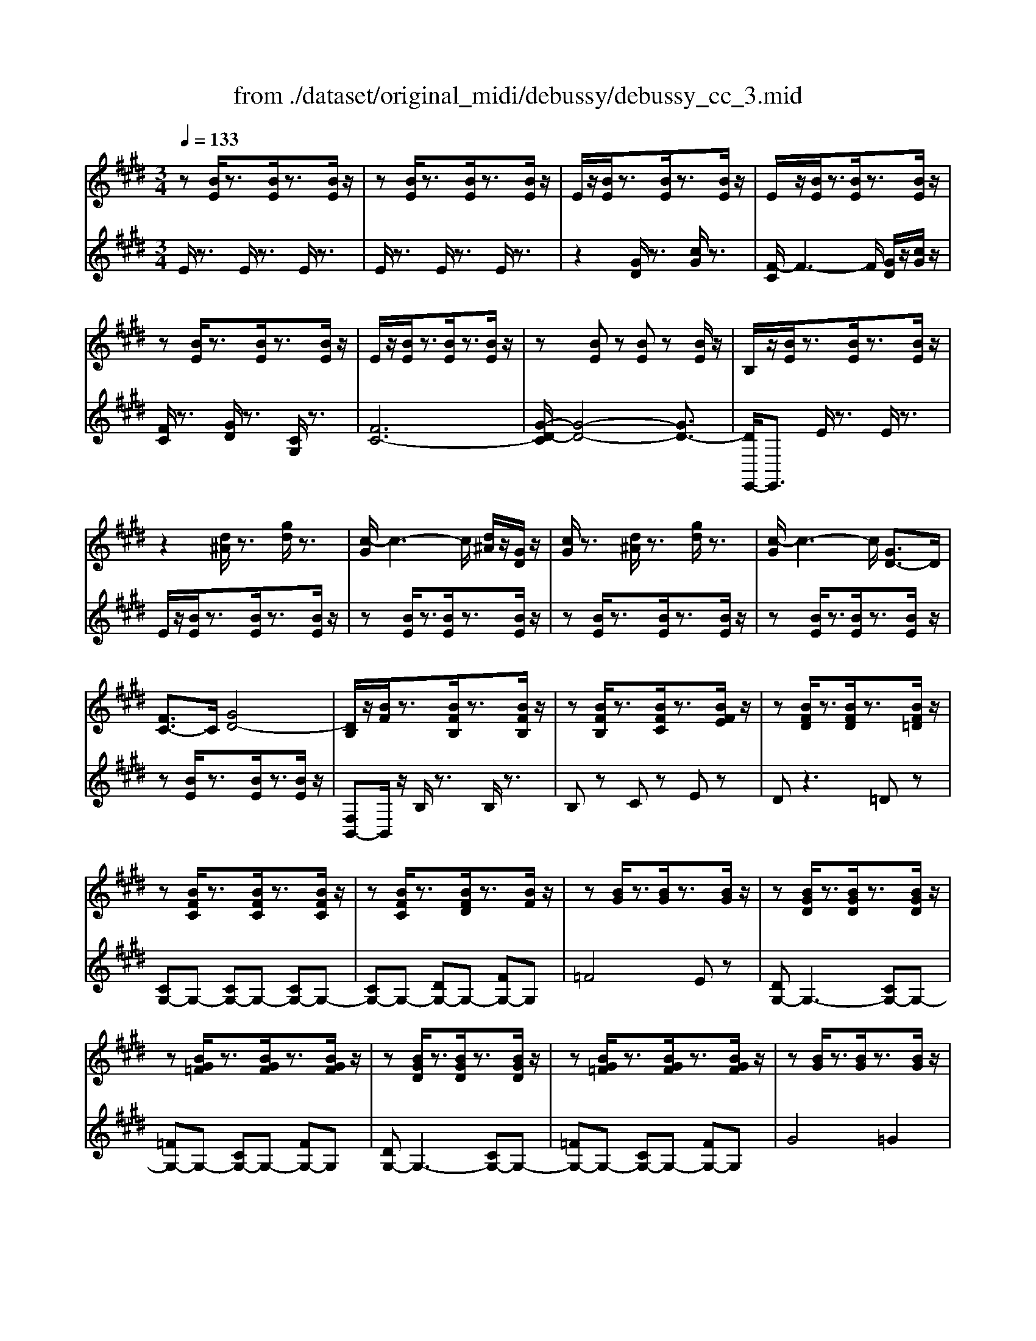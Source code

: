 X: 1
T: from ./dataset/original_midi/debussy/debussy_cc_3.mid
M: 3/4
L: 1/8
Q:1/4=133
K:E % 4 sharps
V:1
%%MIDI program 0
z[BE]/2z3/2[BE]/2z3/2[BE]/2z/2| \
z[BE]/2z3/2[BE]/2z3/2[BE]/2z/2| \
E/2z/2[BE]/2z3/2[BE]/2z3/2[BE]/2z/2| \
E/2z/2[BE]/2z3/2[BE]/2z3/2[BE]/2z/2|
z[BE]/2z3/2[BE]/2z3/2[BE]/2z/2| \
E/2z/2[BE]/2z3/2[BE]/2z3/2[BE]/2z/2| \
z[BE] z[BE] z[BE]/2z/2| \
B,/2z/2[BE]/2z3/2[BE]/2z3/2[BE]/2z/2|
z2 [d^A]/2z3/2 [gd]/2z3/2| \
[c-G]/2c3-c/2 [d^A]/2z/2[GD]/2z/2| \
[cG]/2z3/2 [d^A]/2z3/2 [gd]/2z3/2| \
[c-G]/2c3-c/2 [GD-]3/2D/2|
[FC-]3/2C/2 [GD-]4| \
[DB,]/2z/2[BF]/2z3/2[BFB,]/2z3/2[BFB,]/2z/2| \
z[BFB,]/2z3/2[BFC]/2z3/2[BFE]/2z/2| \
z[BFD]/2z3/2[BFD]/2z3/2[BF=D]/2z/2|
z[BFC]/2z3/2[BFC]/2z3/2[BFC]/2z/2| \
z[BFC]/2z3/2[BFD]/2z3/2[BF]/2z/2| \
z[BG]/2z3/2[BG]/2z3/2[BG]/2z/2| \
z[BGD]/2z3/2[BGD]/2z3/2[BGD]/2z/2|
z[BG=F]/2z3/2[BGF]/2z3/2[BGF]/2z/2| \
z[BGD]/2z3/2[BGD]/2z3/2[BGD]/2z/2| \
z[BG=F]/2z3/2[BGF]/2z3/2[BGF]/2z/2| \
z[BG]/2z3/2[BG]/2z3/2[BG]/2z/2|
z[BG]/2z3/2[BG]/2z3/2[BG]/2z/2| \
z[BG]/2z3/2[BG]/2z3/2[BG]/2z/2| \
z[BG]/2z3/2[BG]/2z3/2[BG]/2z/2| \
zB/2z3/2B/2z3/2B/2z/2|
zB/2z3/2B/2z3/2B/2z/2| \
[EB,-][B-B,]/2B/2 [gd][dG] [c'g][gd]| \
[f-c][f-cF]3/2f/2-[fcF] [gd][cG]| \
[fc][cF] [gd][dG] [c'g][gd]|
[f-c][f-cF]3/2f/2-[f-cF]3/2f/2-[fcF]| \
[g-d][gdG] [f-c][fcF] [g-d][gdG]| \
[cG-E-]3[dG-E-] [cGE]2| \
[d=G-E-]3[cG-E-] [dGE]2|
[cB-E-]3[dB-E-] [cBE]2| \
[d^A-E-]3[cA-E-] [dAE]2| \
z[GEB,] z[GEB,] z[GEB,]| \
z[=GEB,] z[GEB,] z[GEB,]|
z[FEB,] z[FEB,] z[FEB,]| \
z[FE^A,] z[FEA,] z[FEA,]| \
B,[BF]/2z3/2[BFB,]/2z3/2[BFB,]/2z/2| \
z[BFB,]/2z3/2[BFB,]/2z3/2[BFB,]/2z/2|
z[BF]/2z3/2[BF]/2z3/2[BF]/2z/2| \
z[BF]/2z3/2[BF]/2z3/2[BF]/2z/2| \
z[B=G]/2z3/2[BG]/2z3/2[BG]/2z/2| \
z[B=G]/2z3/2[BG]/2z3/2[BG]/2z/2|
z[BF]/2z3/2[BF]/2z3/2[BF]/2z/2| \
z[BF]/2z3/2[BF]/2z3/2[BF]/2z/2| \
z[BA]/2z3/2[BA]/2z3/2[B=G]/2z/2| \
z[B=G]/2z3/2[B=F]/2z3/2[GF]/2z/2|
z[=G=F]/2z3/2[GF]/2z3/2[GF]/2z/2| \
z[AE]/2z3/2[AE]/2z3/2[AE]/2z/2| \
z[=G=F]/2z3/2[GF]/2z3/2[GF]/2z/2| \
z[AE]/2z3/2[A=F]/2z3/2[A=G]/2z/2|
z[^AG]/2z3/2[AG]/2z3/2[AG]/2z/2| \
z[=c=G]/2z3/2[cG]/2z3/2[cG]/2z/2| \
z[^AG]/2z3/2[AG]/2z3/2[AG]/2z/2| \
z[=c=G]/2z3/2[c^G]/2z3/2[c^A]/2z/2|
z2 =c/2z/2d/2z/2 =d/2z/2c/2z/2| \
^A/2z/2G/2z/2 =G/2z/2=F/2z/2 D/2z/2=D/2z/2| \
=CD [=GD]/2z3/2 [GD]/2z3/2| \
=CD [=GD]/2z3/2 [G=D]/2z3/2|
z6| \
z6| \
z6| \
z6|
[D=C]/2z/2F- [^A-F-]2 [A-F-DC-]/2[A-F-C]/2[AF]| \
[=F=D]/2z/2G- [=c-G-]2 [c-G-FD-]/2[c-G-D]/2[cG]| \
[D-=C-][FD-C-] [^ADC][D-C-] [FD-C-][ADC]| \
[=F=D]/2z/2G- [=cG]/2z[F-D-]/2 [cGFD]/2z3/2|
z2 [=F-=D-][G-F-D-] [=cGFD]2| \
z2 [=G-E-][^A-G-E-] [=dAGE]2| \
[=F-=D-][GF-D-] [=cFD][F-D-] [GF-D-][cFD]| \
[=GE]/2z/2^A- [=dA]/2z[G-E-]/2 [dAGE]/2z3/2|
[=GE]/2z/2^A- [=dA]/2z3/2 [=fAG]/2z3/2| \
[gc^A-]/2A/2z4z| \
[=G-E-][^AG-E-] [=dGE][AG-] [cG-][=fG]| \
[gc^A-]/2A/2z4z|
[gc^A-]/2A/2z4z| \
[gc^A-]/2A/2z4z| \
z4 gc'| \
[f-c]/2f3/2- [f-c]/2f3/2 [g-c]/2g/2c'|
[fc]/2z3/2 [gc]/2z3/2 c/2z3/2| \
[f-c]/2f3/2- [f-c]/2f3/2- [f-c]/2f3/2| \
[g=c]/2z3/2 [f^c]/2z3/2 [g=d]/2z3/2| \
[c-G]/2c3/2- [c-G]/2c3/2- [c-G]/2c3/2|
[d=G]/2z3/2 [c^G]/2z3/2 [dA]/2z3/2| \
[GEC]/2z3/2 [GEC]/2z3/2 [GEC]/2z3/2| \
[GEC]/2z3/2 [GEC]/2z3/2 [GEC]/2z3/2| \
[GDC]/2z3/2 [GDC]/2z3/2 [GDC]/2z3/2|
[B,A,]/2z3/2 [B,A,]/2z3/2 [B,A,]/2z3/2| \
[CB,G,]/2z3/2 [CB,G,]/2z3/2 [CB,G,]/2z3/2| \
[CB,G,]/2z3/2 [CB,G,]/2z3/2 [CB,G,]/2z3/2| \
[=D^A,=G,]/2z3/2 [DA,G,]/2z3z/2|
=G,A, ^A,/2z3/2 =C/2z3/2| \
[CB,G,]/2z3/2 [CB,G,]/2z3/2 [CB,G,]/2z3/2| \
[CB,G,]/2z3/2 [CB,G,]/2z3/2 [CB,G,]/2z3/2| \
[=D^A,=G,]/2z3/2 [DA,G,]/2z3z/2|
=G,A, ^A,/2z3/2 =C/2z3/2| \
z6| \
=GA ^A/2z3/2 =c/2z3/2| \
z6|
=ga ^a/2z3/2 [bfdB]z| \
z6| \
z2 [GD]/2z3/2 [cG]/2z3/2| \
[F-C]/2F4-F3/2|
z2 [d^A]/2z3/2 [gd]/2z3/2| \
[c-G]/2c4-c3/2| \
z2 [GD]/2z3/2 [cG]/2z3/2| \
[FC]/2z3/2 [d^A]/2z3/2 [gd]/2z3/2|
[cG]/2z3/2 [GD]/2z3/2 [cG]/2z3/2| \
[FC]/2z3/2 [d^A]/2z3/2 [gd]/2z3/2| \
[cG][BE] [GD][BE] [cG][BE]| \
[GD][BE] [cG][BE] [GD][BE]|
[cG][BE] [GD][BE] [cG][BE]| \
[GD][BE] [cG][BE] [GD][BE]| \
[GD]z4z| \
[BGD]z4z|
z2 EG eg| \
e'z4z| \
e''
V:2
%%clef treble
%%MIDI program 0
E/2z3/2 E/2z3/2 E/2z3/2| \
E/2z3/2 E/2z3/2 E/2z3/2| \
z2 [GD]/2z3/2 [cG]/2z3/2| \
[F-C]/2F3-F/2 [GD]/2z/2[cG]/2z/2|
[FC]/2z3/2 [GD]/2z3/2 [CG,]/2z3/2| \
[FC-]6| \
[G-D-C]/2[G-D-]4[GD-]3/2| \
[DE,,-]/2E,,3/2 E/2z3/2 E/2z3/2|
E/2z/2[BE]/2z3/2[BE]/2z3/2[BE]/2z/2| \
z[BE]/2z3/2[BE]/2z3/2[BE]/2z/2| \
z[BE]/2z3/2[BE]/2z3/2[BE]/2z/2| \
z[BE]/2z3/2[BE]/2z3/2[BE]/2z/2|
z[BE]/2z3/2[BE]/2z3/2[BE]/2z/2| \
[F,B,,-]B,,/2z/2 B,/2z3/2 B,/2z3/2| \
B,z Cz Ez| \
Dz3 =Dz|
[CG,-]G,- [CG,-]G,- [CG,-]G,-| \
[CG,-]G,- [DG,-]G,- [FG,-]G,| \
=F4 Ez| \
[DG,-]G,3- [CG,-]G,-|
[=FG,-]G,- [CG,-]G,- [FG,-]G,| \
[DG,-]G,3- [CG,-]G,-| \
[=FG,-]G,- [CG,-]G,- [FG,-]G,| \
G4 =G2|
F4 =F2| \
G2- [dG-]G =G2| \
F2- [gF-]F =F2| \
G2- [=dG-]G =G2|
F2- [dF-]F =F2| \
[E,E,,]z [BED-][BED-]3/2D/2-[BED]| \
[AEC-][AEC-]3/2C/2-[AEC] [BED]2| \
[AEC]2 [BED-][BED-]3/2D/2-[BED]|
[AEC-][AEC-]3/2C/2-[AEC-]3/2C/2-[AEC]| \
[BED]2 [AEC]2 [BED]2| \
[CB,-][CB,-]2[CB,-]2[C-B,]| \
[C^A,-][CA,-]2[CA,-]2[C-A,]/2C/2-|
[CG,-][CG,-]2[CG,-]2[C-G,]| \
[C=G,-][CG,-]2[CG,-]2[C-G,]| \
[CF,-]2 [DF,-][CF,-] [DF,-]2| \
[CF,-]2 [DF,-][CF,-] [DF,]2|
[CF,-]2 [DF,-][CF,-] [DF,-]2| \
[CF,]2 D,2 C,2| \
B,,z B,/2z3/2 B,/2z3/2| \
B,/2z3/2 B,/2z3/2 B,/2z3/2|
[CB,-]3[=DB,-] [EB,-]2| \
[CB,-]2 [=DB,-]2 [EB,]2| \
[=FB,-]4 [E-B,-]2| \
[EB,-]2 [=DB,]4|
[CB,-]3[=DB,-] [EB,-]2| \
[CB,-]2 [=DB,-]2 [EB,]2| \
[=F=G,-]4 [E-G,-]2| \
[E=G,-]2 [=DG,]4|
[=D^A,-]3[EA,-] [DA,-]2| \
[C^A,]6| \
[=D^A,-]3[EA,-] [DA,-]2| \
[C^A,-]2 [=DA,-]2 [EA,=A,]2|
[=FC-]3[=GC-] [FC-]2| \
[EC]6| \
[=FC-]3[=GC-] [FC-]2| \
[EC-]2 [=FC-]2 [=GC=C]2|
=F/2z/2G/2z4z/2| \
z6| \
z2 =C/2z3/2 [=D^A,]/2z3/2| \
z2 [=CG,]/2z3/2 [^A,=G,]/2z3/2|
z6| \
z2 [^A,G,-]/2G,/2z [A,G,-]/2G,/2z| \
[^A,G,-]/2G,/2z [A,G,-]/2G,/2z [A,G,-]/2G,/2z| \
[^A,G,-]/2G,/2z [A,G,-]/2G,/2z [A,G,-]/2G,/2z|
[^A,G,]/2z3/2 [A,G,]/2z3/2 [A,G,-]/2G,/2z| \
[^A,G,]/2z3/2 [A,G,]/2z3/2 [A,G,-]/2G,/2z| \
[^A,G,]/2z3/2 [A,G,]/2z3/2 [A,G,]/2z3/2| \
[^A,G,]/2z3/2 [A,G,]/2z3/2 [A,G,-]/2G,/2z|
[=C^A,]/2z3/2 [CA,]/2z3/2 [CA,]/2z3/2| \
[=C^A,]/2z3/2 [CA,]/2z3/2 [CA,]/2z3/2| \
[=C^A,]/2z3/2 [CA,]/2z3/2 [CA,]/2z3/2| \
[=C^A,]/2z3/2 [CA,]/2z3/2 [CA,-]/2A,/2z|
z2 [=C^A,]/2z3/2 [D^C]/2z3/2| \
[FD-]/2D/2z C/2z3/2 F,/2z3/2| \
z2 [=C^A,]/2z3/2 [D^C]/2z3/2| \
[FD-]/2D/2z C/2z3/2 F,/2z3/2|
[FD-]/2D/2z C/2z3/2 F,/2z3/2| \
[FD-]/2D/2z C/2z3/2 F,/2z3/2| \
E/2z3/2 C/2z3/2 F,/2z3/2| \
[AFE-]/2E/2z [AFE-]/2E/2z [AFE-]/2E/2z|
[AFE-]/2E/2z [AFE-]/2E/2z [AFE-]/2E/2z| \
[AFE]/2z3/2 [AFE]/2z3/2 [AFE]/2z3/2| \
[AFD]/2z3/2 [AFC]/2z3/2 [AF=C]/2z3/2| \
[=FCB,]/2z3/2 [FCB,]/2z3/2 [FCB,]/2z3/2|
[EC^A,]/2z3/2 [ECG,]/2z3/2 [EC=G,]/2z3/2| \
[^A,F,]/2z3/2 [A,F,]/2z3/2 [A,F,]/2z3/2| \
[^A,F,]/2z3/2 [A,F,]/2z3/2 [A,F,]/2z3/2| \
[A,F,]/2z3/2 [A,F,]/2z3/2 [A,F,]/2z3/2|
B,,6-| \
[B,,-E,,-]4 [B,,E,,-][C,E,,-]| \
[D,-E,,-]4 [D,E,,-][C,E,,]| \
[=C,E,,-]3[=D,E,,-] [E,E,,-][F,E,,]|
z6| \
[B,,-E,,-]4 [B,,E,,-][C,E,,-]| \
[D,-E,,-]4 [D,E,,-][C,E,,]| \
[=C,E,,-]3[=D,E,,-] [E,E,,-][F,E,,]|
z6| \
z2 =C=D EF| \
z6| \
z2 =c=d ef|
z4 [AFB,]z| \
z2 EB EB| \
EB EB EB| \
EB EB EB|
EB EB EB| \
EB EB EB| \
EB EB EB| \
EB EB EB|
EB EB EB| \
EB EB EB| \
z6| \
z6|
z6| \
z6| \
z6| \
[B,G,]z4z|
E,B, 
